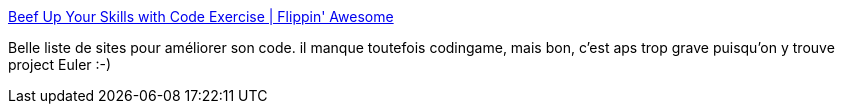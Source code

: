 :jbake-type: post
:jbake-status: published
:jbake-title: Beef Up Your Skills with Code Exercise | Flippin' Awesome
:jbake-tags: programming,formation,entraînement,jeu,_mois_juin,_année_2014
:jbake-date: 2014-06-12
:jbake-depth: ../
:jbake-uri: shaarli/1402576185000.adoc
:jbake-source: https://nicolas-delsaux.hd.free.fr/Shaarli?searchterm=http%3A%2F%2Fflippinawesome.org%2F2014%2F05%2F12%2Fbeef-up-your-skills-with-code-exercise%2F&searchtags=programming+formation+entra%C3%AEnement+jeu+_mois_juin+_ann%C3%A9e_2014
:jbake-style: shaarli

http://flippinawesome.org/2014/05/12/beef-up-your-skills-with-code-exercise/[Beef Up Your Skills with Code Exercise | Flippin' Awesome]

Belle liste de sites pour améliorer son code. il manque toutefois codingame, mais bon, c'est aps trop grave puisqu'on y trouve project Euler :-)
